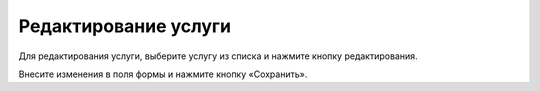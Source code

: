 Редактирование услуги
----------------------

Для редактирования услуги, выберите услугу из списка и нажмите кнопку редактирования.

.. image:: ../_images/06-comm-services/3.png

Внесите изменения в поля формы и нажмите кнопку «Сохранить».